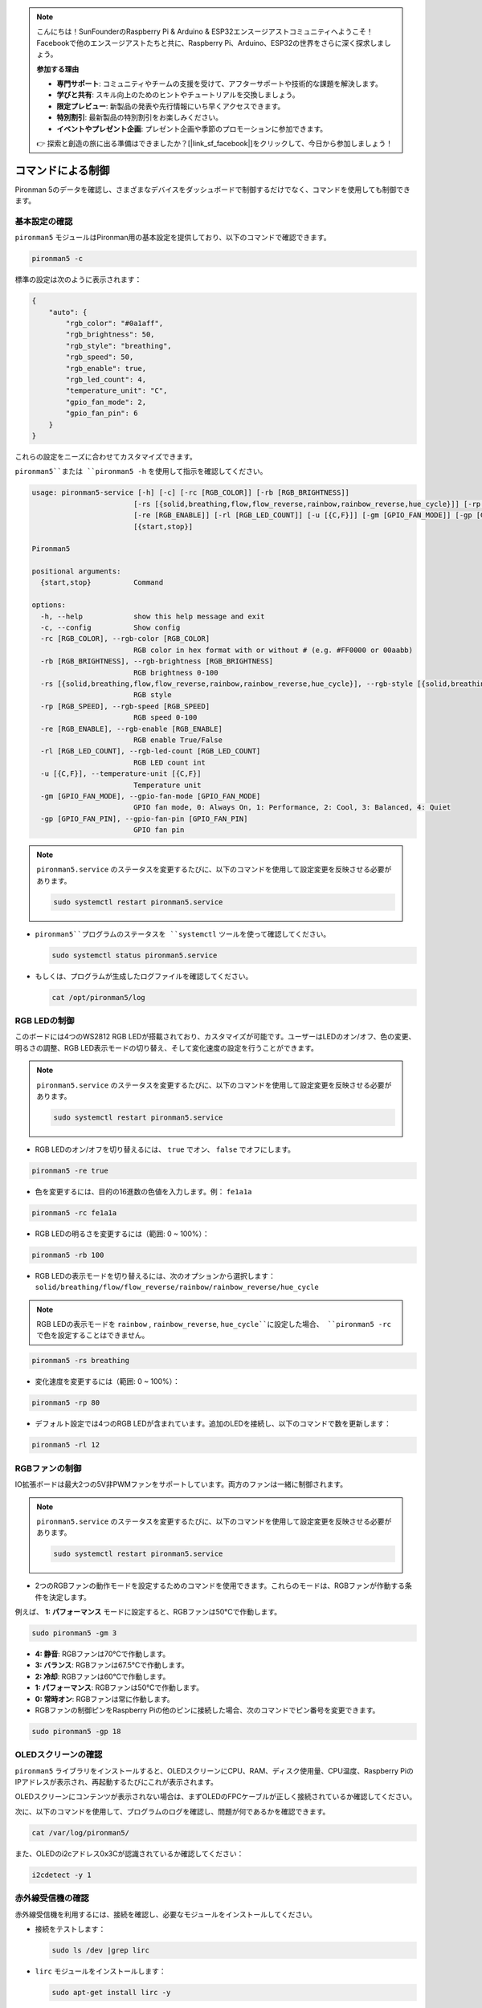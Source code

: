 .. note::

    こんにちは！SunFounderのRaspberry Pi & Arduino & ESP32エンスージアストコミュニティへようこそ！Facebookで他のエンスージアストたちと共に、Raspberry Pi、Arduino、ESP32の世界をさらに深く探求しましょう。

    **参加する理由**

    - **専門サポート**: コミュニティやチームの支援を受けて、アフターサポートや技術的な課題を解決します。
    - **学びと共有**: スキル向上のためのヒントやチュートリアルを交換しましょう。
    - **限定プレビュー**: 新製品の発表や先行情報にいち早くアクセスできます。
    - **特別割引**: 最新製品の特別割引をお楽しみください。
    - **イベントやプレゼント企画**: プレゼント企画や季節のプロモーションに参加できます。

    👉 探索と創造の旅に出る準備はできましたか？[|link_sf_facebook|]をクリックして、今日から参加しましょう！

.. _view_control_commands:

コマンドによる制御
========================================
Pironman 5のデータを確認し、さまざまなデバイスをダッシュボードで制御するだけでなく、コマンドを使用しても制御できます。


基本設定の確認
-----------------------------------

``pironman5`` モジュールはPironman用の基本設定を提供しており、以下のコマンドで確認できます。

.. code-block:: shell

  pironman5 -c

標準の設定は次のように表示されます：

.. code-block:: 

  {
      "auto": {
          "rgb_color": "#0a1aff",
          "rgb_brightness": 50,
          "rgb_style": "breathing",
          "rgb_speed": 50,
          "rgb_enable": true,
          "rgb_led_count": 4,
          "temperature_unit": "C",
          "gpio_fan_mode": 2,
          "gpio_fan_pin": 6
      }
  }

これらの設定をニーズに合わせてカスタマイズできます。

``pironman5``または ``pironman5 -h`` を使用して指示を確認してください。

.. code-block::

  usage: pironman5-service [-h] [-c] [-rc [RGB_COLOR]] [-rb [RGB_BRIGHTNESS]]
                          [-rs [{solid,breathing,flow,flow_reverse,rainbow,rainbow_reverse,hue_cycle}]] [-rp [RGB_SPEED]]
                          [-re [RGB_ENABLE]] [-rl [RGB_LED_COUNT]] [-u [{C,F}]] [-gm [GPIO_FAN_MODE]] [-gp [GPIO_FAN_PIN]]
                          [{start,stop}]

  Pironman5

  positional arguments:
    {start,stop}          Command

  options:
    -h, --help            show this help message and exit
    -c, --config          Show config
    -rc [RGB_COLOR], --rgb-color [RGB_COLOR]
                          RGB color in hex format with or without # (e.g. #FF0000 or 00aabb)
    -rb [RGB_BRIGHTNESS], --rgb-brightness [RGB_BRIGHTNESS]
                          RGB brightness 0-100
    -rs [{solid,breathing,flow,flow_reverse,rainbow,rainbow_reverse,hue_cycle}], --rgb-style [{solid,breathing,flow,flow_reverse,rainbow,rainbow_reverse,hue_cycle}]
                          RGB style
    -rp [RGB_SPEED], --rgb-speed [RGB_SPEED]
                          RGB speed 0-100
    -re [RGB_ENABLE], --rgb-enable [RGB_ENABLE]
                          RGB enable True/False
    -rl [RGB_LED_COUNT], --rgb-led-count [RGB_LED_COUNT]
                          RGB LED count int
    -u [{C,F}], --temperature-unit [{C,F}]
                          Temperature unit
    -gm [GPIO_FAN_MODE], --gpio-fan-mode [GPIO_FAN_MODE]
                          GPIO fan mode, 0: Always On, 1: Performance, 2: Cool, 3: Balanced, 4: Quiet
    -gp [GPIO_FAN_PIN], --gpio-fan-pin [GPIO_FAN_PIN]
                          GPIO fan pin

.. note::

  ``pironman5.service`` のステータスを変更するたびに、以下のコマンドを使用して設定変更を反映させる必要があります。

  .. code-block:: shell

    sudo systemctl restart pironman5.service


* ``pironman5``プログラムのステータスを ``systemctl`` ツールを使って確認してください。

  .. code-block:: shell

    sudo systemctl status pironman5.service

* もしくは、プログラムが生成したログファイルを確認してください。

  .. code-block:: shell

    cat /opt/pironman5/log


RGB LEDの制御
----------------------
このボードには4つのWS2812 RGB LEDが搭載されており、カスタマイズが可能です。ユーザーはLEDのオン/オフ、色の変更、明るさの調整、RGB LED表示モードの切り替え、そして変化速度の設定を行うことができます。

.. note::

  ``pironman5.service`` のステータスを変更するたびに、以下のコマンドを使用して設定変更を反映させる必要があります。

  .. code-block:: shell

    sudo systemctl restart pironman5.service

* RGB LEDのオン/オフを切り替えるには、 ``true`` でオン、 ``false`` でオフにします。

.. code-block:: shell

  pironman5 -re true

* 色を変更するには、目的の16進数の色値を入力します。例： ``fe1a1a`` 

.. code-block:: shell

  pironman5 -rc fe1a1a

* RGB LEDの明るさを変更するには（範囲: 0 ~ 100%）：

.. code-block:: shell

  pironman5 -rb 100

* RGB LEDの表示モードを切り替えるには、次のオプションから選択します： ``solid/breathing/flow/flow_reverse/rainbow/rainbow_reverse/hue_cycle`` 

.. note::

  RGB LEDの表示モードを ``rainbow`` , ``rainbow_reverse``, ``hue_cycle``に設定した場合、 ``pironman5 -rc`` で色を設定することはできません。

.. code-block:: shell

  pironman5 -rs breathing

* 変化速度を変更するには（範囲: 0 ~ 100%）：

.. code-block:: shell

  pironman5 -rp 80

* デフォルト設定では4つのRGB LEDが含まれています。追加のLEDを接続し、以下のコマンドで数を更新します：

.. code-block:: shell

  pironman5 -rl 12

RGBファンの制御
---------------------
IO拡張ボードは最大2つの5V非PWMファンをサポートしています。両方のファンは一緒に制御されます。

.. note::

  ``pironman5.service`` のステータスを変更するたびに、以下のコマンドを使用して設定変更を反映させる必要があります。

  .. code-block:: shell

    sudo systemctl restart pironman5.service

* 2つのRGBファンの動作モードを設定するためのコマンドを使用できます。これらのモードは、RGBファンが作動する条件を決定します。

例えば、 **1: パフォーマンス** モードに設定すると、RGBファンは50°Cで作動します。

.. code-block:: shell

  sudo pironman5 -gm 3

* **4: 静音**: RGBファンは70°Cで作動します。
* **3: バランス**: RGBファンは67.5°Cで作動します。
* **2: 冷却**: RGBファンは60°Cで作動します。
* **1: パフォーマンス**: RGBファンは50°Cで作動します。
* **0: 常時オン**: RGBファンは常に作動します。

* RGBファンの制御ピンをRaspberry Piの他のピンに接続した場合、次のコマンドでピン番号を変更できます。

.. code-block:: shell

  sudo pironman5 -gp 18


OLEDスクリーンの確認
-----------------------------------

``pironman5`` ライブラリをインストールすると、OLEDスクリーンにCPU、RAM、ディスク使用量、CPU温度、Raspberry PiのIPアドレスが表示され、再起動するたびにこれが表示されます。

OLEDスクリーンにコンテンツが表示されない場合は、まずOLEDのFPCケーブルが正しく接続されているか確認してください。

次に、以下のコマンドを使用して、プログラムのログを確認し、問題が何であるかを確認できます。

.. code-block:: shell

  cat /var/log/pironman5/

また、OLEDのi2cアドレス0x3Cが認識されているか確認してください：

.. code-block:: shell

  i2cdetect -y 1

赤外線受信機の確認
---------------------------------------

赤外線受信機を利用するには、接続を確認し、必要なモジュールをインストールしてください。

* 接続をテストします：

  .. code-block:: shell

    sudo ls /dev |grep lirc

* ``lirc`` モジュールをインストールします：

  .. code-block:: shell

    sudo apt-get install lirc -y

* 次のコマンドを実行して赤外線受信機をテストします。

  .. code-block:: shell

    mode2 -d /dev/lirc0

* コマンド実行後、リモコンのボタンを押すと、そのボタンのコードが表示されます。

